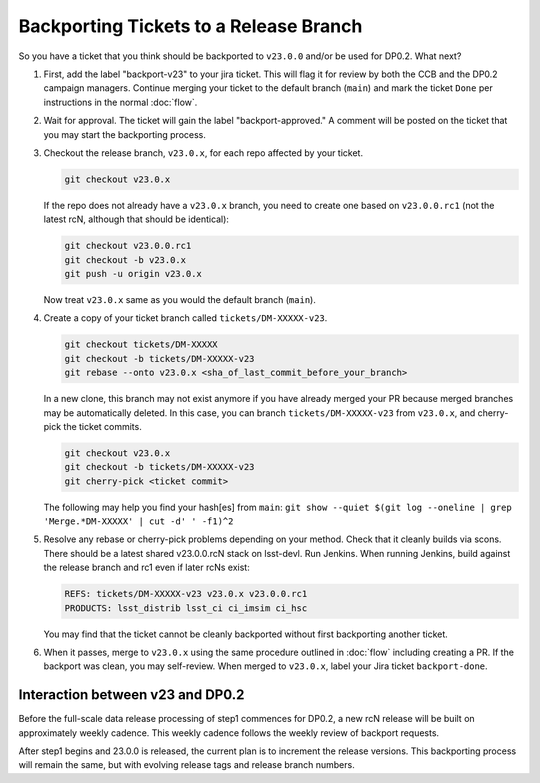 #######################################
Backporting Tickets to a Release Branch
#######################################

So you have a ticket that you think should be backported to ``v23.0.0`` and/or be used for DP0.2.
What next?

1) First, add the label "backport-v23" to your jira ticket.
   This will flag it for review by both the CCB and the DP0.2 campaign managers.
   Continue merging your ticket to the default branch (``main``) and mark the ticket ``Done`` per instructions in the normal :doc:`flow`.

2) Wait for approval. The ticket will gain the label "backport-approved."  A comment will be posted on the ticket that you may start the backporting process.

3) Checkout the release branch, ``v23.0.x``, for each repo affected by your ticket.

   .. code-block:: bash

      git checkout v23.0.x

   If the repo does not already have a ``v23.0.x`` branch, you need to create one based on ``v23.0.0.rc1`` (not the latest rcN, although that should be identical):

   .. code-block:: bash

      git checkout v23.0.0.rc1
      git checkout -b v23.0.x
      git push -u origin v23.0.x

   Now treat ``v23.0.x`` same as you would the default branch (``main``).

4) Create a copy of your ticket branch called ``tickets/DM-XXXXX-v23``.

   .. code-block:: bash

      git checkout tickets/DM-XXXXX
      git checkout -b tickets/DM-XXXXX-v23
      git rebase --onto v23.0.x <sha_of_last_commit_before_your_branch>


   In a new clone, this branch may not exist anymore if you have already merged your PR because merged branches may be automatically deleted.
   In this case, you can branch ``tickets/DM-XXXXX-v23`` from ``v23.0.x``, and cherry-pick the ticket commits.

   .. code-block:: bash

      git checkout v23.0.x
      git checkout -b tickets/DM-XXXXX-v23
      git cherry-pick <ticket commit>

   The following may help you find your hash[es] from ``main``:
   ``git show --quiet $(git log --oneline | grep 'Merge.*DM-XXXXX' | cut -d' ' -f1)^2``

5) Resolve any rebase or cherry-pick problems depending on your method.
   Check that it cleanly builds via scons. There should be a latest shared v23.0.0.rcN stack on lsst-devl.
   Run Jenkins. When running Jenkins, build against the release branch and rc1 even if later rcNs exist:

   .. code-block:: bash

      REFS: tickets/DM-XXXXX-v23 v23.0.x v23.0.0.rc1
      PRODUCTS: lsst_distrib lsst_ci ci_imsim ci_hsc

   You may find that the ticket cannot be cleanly backported without first backporting another ticket.

6) When it passes, merge to ``v23.0.x`` using the same procedure outlined in :doc:`flow` including creating a PR.
   If the backport was clean, you may self-review.
   When merged to ``v23.0.x``, label your Jira ticket ``backport-done``.


Interaction between v23 and DP0.2
---------------------------------
Before the full-scale data release processing of step1 commences for DP0.2, a new rcN release will be built on approximately weekly cadence.
This weekly cadence follows the weekly review of backport requests.

After step1 begins and 23.0.0 is released, the current plan is to increment the release versions.
This backporting process will remain the same, but with evolving release tags and release branch numbers.
